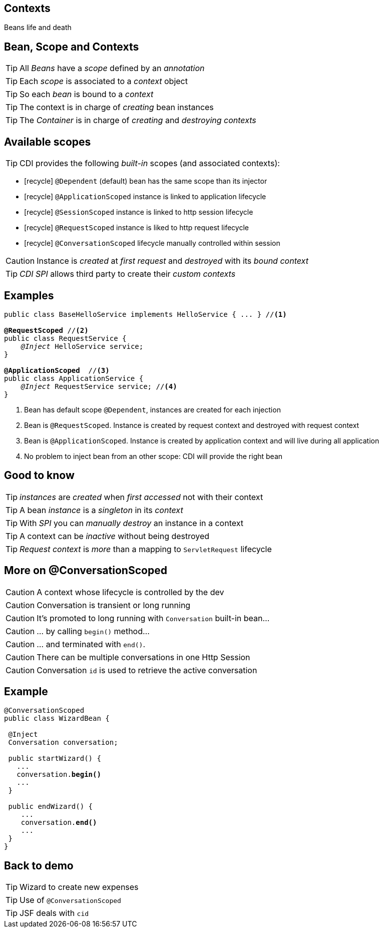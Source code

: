 [.intro]
== Contexts

Beans life and death

[.topic]
== Bean, Scope and Contexts

TIP: All _Beans_ have a _scope_ defined by an _annotation_

TIP: Each _scope_ is associated to a _context_ object

TIP: So each _bean_ is bound to a _context_

TIP: The context is in charge of _creating_ bean instances

TIP: The _Container_ is in charge of _creating_ and _destroying_ _contexts_


[.source]
== Available scopes

TIP: CDI provides the following _built-in_ scopes (and associated contexts):

[.fartoosmall]
====
* icon:recycle[] `@Dependent` (default) bean has the same scope than its injector
* icon:recycle[] `@ApplicationScoped` instance is linked to application lifecycle
* icon:recycle[] `@SessionScoped` instance is linked to http session lifecycle
* icon:recycle[] `@RequestScoped` instance is liked to http request lifecycle
* icon:recycle[] `@ConversationScoped` lifecycle manually controlled within session
====

CAUTION: Instance is _created_ at _first request_ and _destroyed_ with its _bound context_

TIP: _CDI SPI_ allows third party to create their _custom contexts_

[.source]
== Examples

[source, subs="verbatim,quotes"]
----
public class BaseHelloService implements HelloService { ... } //<1>

[highlight]*@RequestScoped* //<2>
public class RequestService {
    _@Inject_ HelloService service; 
}

[highlight]*@ApplicationScoped*  //<3>
public class ApplicationService {
    _@Inject_ RequestService service; //<4>
}
----
<1> Bean has default scope `@Dependent`, instances are created for each injection
<2> Bean is `@RequestScoped`. Instance is created by request context and destroyed with request context
<3> Bean is `@ApplicationScoped`. Instance is created by application context and will live during all application
<4> No problem to inject bean from an other scope: CDI will provide the right bean

[.source]
== Good to know

TIP: _instances_ are _created_ when _first accessed_ not with their context

TIP: A bean _instance_ is a _singleton_ in its _context_

TIP: With _SPI_ you can _manually destroy_ an instance in a context

TIP: A context can be _inactive_ without being destroyed

TIP: _Request context_ is _more_ than a mapping to `ServletRequest` lifecycle

[.topic]
== More on @ConversationScoped

[.smaller]
====
CAUTION: A context whose lifecycle is controlled by the dev

CAUTION: Conversation is transient or long running

CAUTION: It's promoted to long running with `Conversation` built-in bean...

CAUTION: ... by calling `begin()` method...

CAUTION: ... and terminated with `end()`.

CAUTION: There can be multiple conversations in one Http Session

CAUTION: Conversation `id` is used to retrieve the active conversation
====

[.source]
== Example

[source, subs="verbatim,quotes"]
----
@ConversationScoped
public class WizardBean {

 @Inject
 Conversation conversation;

 public startWizard() {
   ...
   conversation.[highlight]*begin()*
   ...
 }

 public endWizard() {
    ...
    conversation.[highlight]*end()*
    ...
 }
}
----

[.recap]
== Back to demo
[.statement]
====
TIP: Wizard to create new expenses

TIP: Use of `@ConversationScoped`

TIP: JSF deals with `cid`

====
